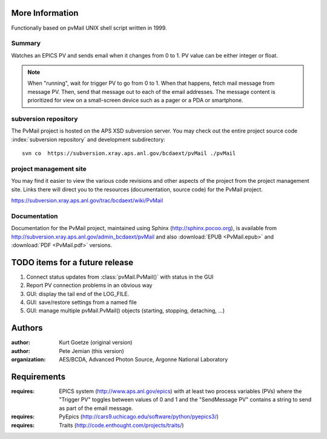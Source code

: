 .. $Id: info.rst 1574 2014-07-10 17:28:14Z jemian $

More Information
################

Functionally based on pvMail UNIX shell script written in 1999.

Summary
*******

Watches an EPICS PV and sends email when it changes from 0 to 1.
PV value can be either integer or float.

.. note::
   When "running", wait for trigger PV to go from 0 to 1.  When that
   happens, fetch mail message from message PV.  Then, send that
   message out to each of the email addresses.  The message 
   content is prioritized for view on a small-screen device such 
   as a pager or a PDA or smartphone.


.. _svn.repo:

subversion repository
*********************

The PvMail project is hosted on the APS XSD subversion server.
You may check out the entire project source code 
:index:`subversion repository`
and development subdirectory::

	svn co  https://subversion.xray.aps.anl.gov/bcdaext/pvMail ./pvMail


project management site
***********************

You may find it easier to view the various code revisions and other aspects
of the project from the project management site.  Links there will direct
you to the resources (documentation, source code) for the PvMail project.

https://subversion.xray.aps.anl.gov/trac/bcdaext/wiki/PvMail


Documentation
*************

.. index:: 
    EPUB
    PDF
    PvMail project

Documentation for the PvMail project, 
maintained using Sphinx (http://sphinx.pocoo.org),
is available from 
http://subversion.xray.aps.anl.gov/admin_bcdaext/pvMail
and also  
:download:`EPUB <PvMail.epub>` and 
:download:`PDF <PvMail.pdf>` versions.


.. index:: TODO items

.. _TODO:

TODO items for a future release
###############################

#. Connect status updates from :class:`pvMail.PvMail()` with status in the GUI
#. Report PV connection problems in an obvious way
#. GUI: display the tail end of the LOG_FILE.
#. GUI: save/restore settings from a named file
#. GUI: manage multiple pvMail.PvMail() objects (starting, stopping, detaching, ...)


Authors
#######

:author: Kurt Goetze (original version)
:author: Pete Jemian (this version)
:organization: AES/BCDA, Advanced Photon Source, Argonne National Laboratory



Requirements
############

:requires: EPICS system (http://www.aps.anl.gov/epics) 
    with at least two process variables (PVs)
    where the "Trigger PV" toggles between values of 0 and 1
    and the "SendMessage PV" contains a string to send as part of 
    the email message.
:requires: PyEpics (http://cars9.uchicago.edu/software/python/pyepics3/)
:requires: Traits (http://code.enthought.com/projects/traits/)
